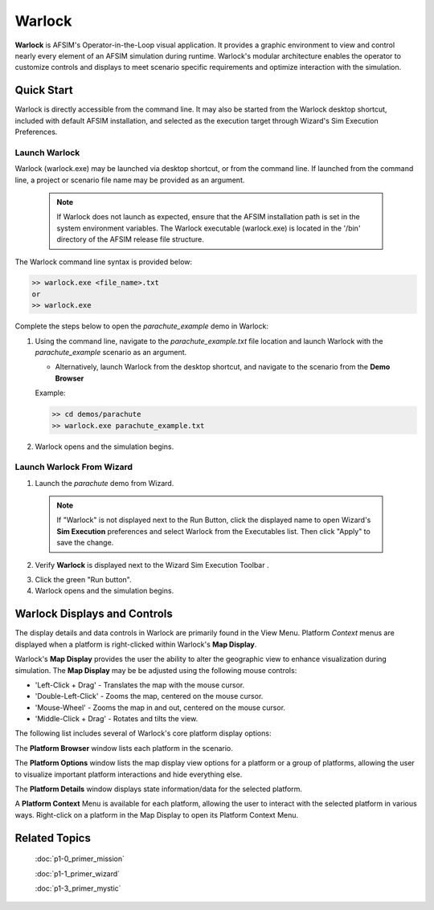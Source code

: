 .. ****************************************************************************
.. CUI
..
.. The Advanced Framework for Simulation, Integration, and Modeling (AFSIM)
..
.. The use, dissemination or disclosure of data in this file is subject to
.. limitation or restriction. See accompanying README and LICENSE for details.
.. ****************************************************************************

Warlock
=======

**Warlock** is AFSIM's Operator-in-the-Loop visual application. It provides a graphic environment to view and control nearly every element of an AFSIM simulation during runtime.
Warlock's modular architecture enables the operator to customize controls and displays to meet scenario specific requirements and optimize interaction with the simulation. 

Quick Start
-----------

Warlock is directly accessible from the command line. It may also be started from the Warlock desktop shortcut, 
included with default AFSIM installation, and selected as the execution target through Wizard's Sim Execution Preferences.

Launch Warlock
""""""""""""""

Warlock (warlock.exe) may be launched via desktop shortcut, or from the command line. If launched from the command line, a project or scenario file name may be provided as an argument.

   .. note ::

      If Warlock does not launch as expected, ensure that the AFSIM installation path is set in the system environment variables.  The Warlock executable (warlock.exe) is located in the '/bin' directory of the AFSIM release file structure.
	  
The Warlock command line syntax is provided below:

.. code-block::

   >> warlock.exe <file_name>.txt
   or
   >> warlock.exe

Complete the steps below to open the *parachute_example* demo in Warlock:

1. Using the command line, navigate to the *parachute_example.txt* file location and launch Warlock with the *parachute_example* scenario as an argument.

   * Alternatively, launch Warlock from the desktop shortcut, and navigate to the scenario from the **Demo Browser**

   Example:

   .. code-block::

      >> cd demos/parachute
      >> warlock.exe parachute_example.txt

2. Warlock opens and the simulation begins.

.. image:: ../images/warlock_parachute_display.png
   :scale: 40%
   :align: center

Launch Warlock From Wizard
""""""""""""""""""""""""""

1. Launch the *parachute* demo from Wizard.

  .. note ::

     If "Warlock" is not displayed next to the Run Button, click the displayed name to open Wizard's **Sim Execution** preferences and select Warlock from the Executables list. Then click "Apply" to save the change.
   
.. image:: ../images/warlock_sim_exec.png
   :scale: 25%
   :align: center
   
2. Verify **Warlock** is displayed next to the Wizard Sim Execution Toolbar  |WIZARD_EXE_TOOLBAR|.

.. |WIZARD_EXE_TOOLBAR| image:: ../images/wiz_run_warlock_toolbar.png
   :scale: 60%
   
3. Click the green "Run button".
4. Warlock opens and the simulation begins.

Warlock Displays and Controls
-----------------------------

The display details and data controls in Warlock are primarily found in the View Menu.  Platform *Context* menus are displayed when a platform is right-clicked within Warlock's **Map Display**.

Warlock's **Map Display** provides the user the ability to alter the geographic view to enhance visualization during simulation. The **Map Display** may be be adjusted using the following mouse controls:

* 'Left-Click + Drag' - Translates the map with the mouse cursor.
* 'Double-Left-Click' - Zooms the map, centered on the mouse cursor.
* 'Mouse-Wheel' - Zooms the map in and out, centered on the mouse cursor.
* 'Middle-Click + Drag' - Rotates and tilts the view.

.. image:: ../images/warlock_map_display_controls.png
   :scale: 35%
   :align: center

The following list includes several of Warlock's core platform display options:

.. hlist::
   :columns: 4

   * Platform Browser
   * Platform Options
   * Platform Details
   * Platform Context

The **Platform Browser** window lists each platform in the scenario.  

.. image:: ../images/warlock_platform_browser.png
   :align: center
   :scale: 60%

The **Platform Options** window lists the map display view options for a platform or a group of platforms, allowing the user to visualize important platform interactions and hide everything else.

.. image:: ../images/warlock_platform_options_1.png
   :align: center
   :scale: 50%

The **Platform Details** window displays state information/data for the selected platform.

.. image:: ../images/warlock_platform_details_1.png
   :align: center
   :scale: 50%

A **Platform Context** Menu is available for each platform, allowing the user to interact with the selected platform in various ways.
Right-click on a platform in the Map Display to open its Platform Context Menu.

.. image:: ../images/warlock_platform_context.png
   :align: center
   :scale: 25%
   
Related Topics
--------------

   :doc:`p1-0_primer_mission`
   
   :doc:`p1-1_primer_wizard`
   
   :doc:`p1-3_primer_mystic`

